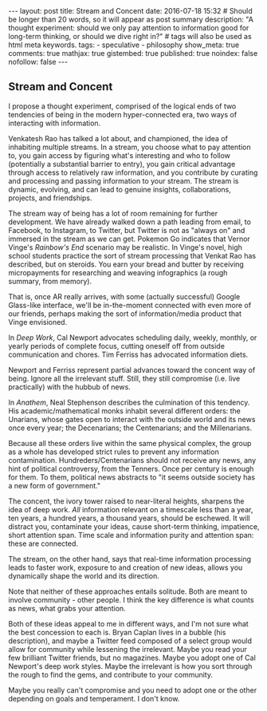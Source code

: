 #+BEGIN_HTML
---
layout: post
title: Stream and Concent
date: 2016-07-18 15:32
# Should be longer than 20 words, so it will appear as post summary
description: "A thought experiment: should we only pay attention to information good for long-term thinking, or should we dive right in?"
# tags will also be used as html meta keywords.
tags:
  - speculative
  - philosophy

show_meta: true
comments: true
mathjax: true
gistembed: true
published: true
noindex: false
nofollow: false
---
#+END_HTML
** Stream and Concent 

I propose a thought experiment, comprised of the logical ends of two tendencies
of being in the modern hyper-connected era, two ways of interacting with
information.

Venkatesh Rao has talked a lot about, and championed, the idea of inhabiting
multiple streams. In a stream, you choose what to pay attention to, you gain
access by figuring what's interesting and who to follow (potentially a
substantial barrier to entry), you gain critical advantage through access to
relatively raw information, and you contribute by curating and processing and
passing information to your stream. The stream is dynamic, evolving, and can
lead to genuine insights, collaborations, projects, and friendships.

The stream way of being has a lot of room remaining for further development. We
have already walked down a path leading from email, to Facebook, to Instagram,
to Twitter, but Twitter is not as "always on" and immersed in the stream as we
can get. Pokemon Go indicates that Vernor Vinge's /Rainbow's End/ scenario may be
realistic. In Vinge's novel, high school students practice the sort of stream
processing that Venkat Rao has described, but on steroids. You earn your bread
and butter by receiving micropayments for researching and weaving infographics
(a rough summary, from memory).

That is, once AR really arrives, with some (actually successful) Google
Glass-like interface, we'll be in-the-moment connected with even more of our
friends, perhaps making the sort of information/media product that Vinge
envisioned.

In /Deep Work/, Cal Newport advocates scheduling daily, weekly, monthly, or yearly
periods of complete focus, cutting oneself off from outside communication and
chores. Tim Ferriss has advocated information diets.

Newport and Ferriss represent partial advances toward the concent way of
being. Ignore all the irrelevant stuff. Still, they still compromise (i.e. live
practically) with the hubbub of news.

In /Anathem/, Neal Stephenson describes the culmination of this tendency. His
academic/mathematical monks inhabit several different orders: the Unarians,
whose gates open to interact with the outside world and its news once every
year; the Decenarians; the Centenarians; and the Millenarians.

Because all these orders live within the same physical complex, the group as a
whole has developed strict rules to prevent any information contamination.
Hundreders/Centenarians should not receive any news, any hint of political
controversy, from the Tenners. Once per century is enough for them. To them,
political news abstracts to "it seems outside society has a new form of
government."

The concent, the ivory tower raised to near-literal heights, sharpens the idea
of deep work. /All/ information relevant on a timescale less than a year, ten
years, a hundred years, a thousand years, should be eschewed. It will distract
you, contaminate your ideas, cause short-term thinking, impatience, short
attention span. Time scale and information purity and attention span: these are
connected.

The stream, on the other hand, says that real-time information processing leads
to faster work, exposure to and creation of new ideas, allows you dynamically
shape the world and its direction.

Note that neither of these approaches entails solitude. Both are meant to
involve community - other people. I think the key difference is what counts as
news, what grabs your attention.

Both of these ideas appeal to me in different ways, and I'm not sure what the
best concession to each is. Bryan Caplan lives in a bubble (his description),
and maybe a Twitter feed composed of a select group would allow for community
while lessening the irrelevant. Maybe you read your few brilliant Twitter
friends, but no magazines. Maybe you adopt one of Cal Newport's deep work
styles. Maybe the irrelevant is how you sort through the rough to find the gems,
and contribute to your community. 

Maybe you really can't compromise and you need to adopt one or the other
depending on goals and temperament. I don't know.
